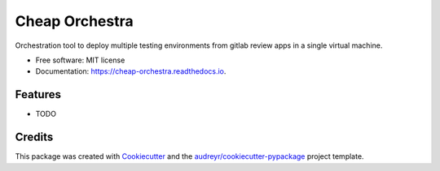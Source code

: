 ===============
Cheap Orchestra
===============


.. image:: https://img.shields.io/pypi/v/cheap_orchestra.svg
        :target: https://pypi.python.org/pypi/cheap_orchestra

.. image:: https://img.shields.io/travis/fpftech/cheap_orchestra.svg
        :target: https://travis-ci.org/fpftech/cheap_orchestra

.. image:: https://readthedocs.org/projects/cheap-orchestra/badge/?version=latest
        :target: https://cheap-orchestra.readthedocs.io/en/latest/?badge=latest
        :alt: Documentation Status


.. image:: https://pyup.io/repos/github/fpftech/cheap_orchestra/shield.svg
     :target: https://pyup.io/repos/github/fpftech/cheap_orchestra/
     :alt: Updates



Orchestration tool to deploy multiple testing environments from gitlab review apps in a single virtual machine.


* Free software: MIT license
* Documentation: https://cheap-orchestra.readthedocs.io.


Features
--------

* TODO

Credits
-------

This package was created with Cookiecutter_ and the `audreyr/cookiecutter-pypackage`_ project template.

.. _Cookiecutter: https://github.com/audreyr/cookiecutter
.. _`audreyr/cookiecutter-pypackage`: https://github.com/audreyr/cookiecutter-pypackage
